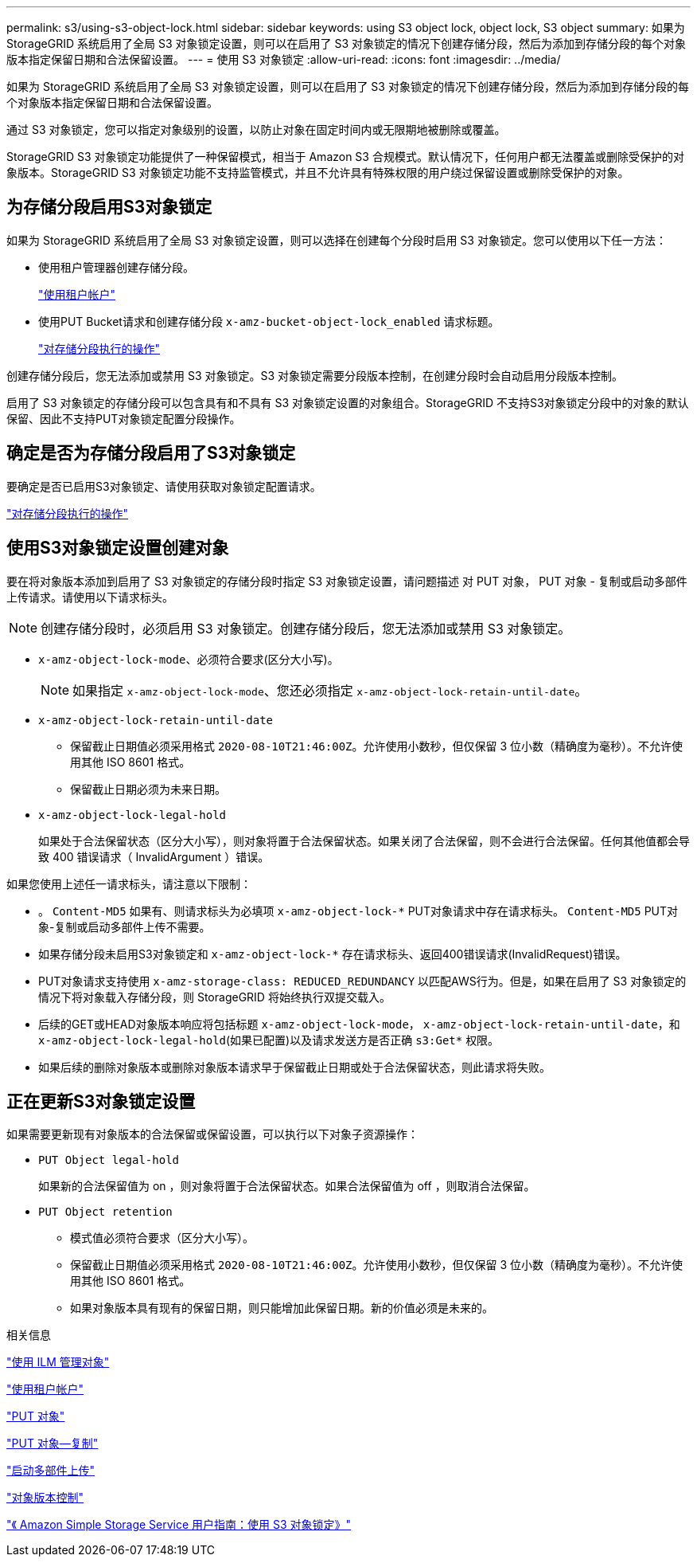 ---
permalink: s3/using-s3-object-lock.html 
sidebar: sidebar 
keywords: using S3 object lock, object lock, S3 object 
summary: 如果为 StorageGRID 系统启用了全局 S3 对象锁定设置，则可以在启用了 S3 对象锁定的情况下创建存储分段，然后为添加到存储分段的每个对象版本指定保留日期和合法保留设置。 
---
= 使用 S3 对象锁定
:allow-uri-read: 
:icons: font
:imagesdir: ../media/


[role="lead"]
如果为 StorageGRID 系统启用了全局 S3 对象锁定设置，则可以在启用了 S3 对象锁定的情况下创建存储分段，然后为添加到存储分段的每个对象版本指定保留日期和合法保留设置。

通过 S3 对象锁定，您可以指定对象级别的设置，以防止对象在固定时间内或无限期地被删除或覆盖。

StorageGRID S3 对象锁定功能提供了一种保留模式，相当于 Amazon S3 合规模式。默认情况下，任何用户都无法覆盖或删除受保护的对象版本。StorageGRID S3 对象锁定功能不支持监管模式，并且不允许具有特殊权限的用户绕过保留设置或删除受保护的对象。



== 为存储分段启用S3对象锁定

如果为 StorageGRID 系统启用了全局 S3 对象锁定设置，则可以选择在创建每个分段时启用 S3 对象锁定。您可以使用以下任一方法：

* 使用租户管理器创建存储分段。
+
link:../tenant/index.html["使用租户帐户"]

* 使用PUT Bucket请求和创建存储分段 `x-amz-bucket-object-lock_enabled` 请求标题。
+
link:s3-rest-api-supported-operations-and-limitations.html["对存储分段执行的操作"]



创建存储分段后，您无法添加或禁用 S3 对象锁定。S3 对象锁定需要分段版本控制，在创建分段时会自动启用分段版本控制。

启用了 S3 对象锁定的存储分段可以包含具有和不具有 S3 对象锁定设置的对象组合。StorageGRID 不支持S3对象锁定分段中的对象的默认保留、因此不支持PUT对象锁定配置分段操作。



== 确定是否为存储分段启用了S3对象锁定

要确定是否已启用S3对象锁定、请使用获取对象锁定配置请求。

link:s3-rest-api-supported-operations-and-limitations.html["对存储分段执行的操作"]



== 使用S3对象锁定设置创建对象

要在将对象版本添加到启用了 S3 对象锁定的存储分段时指定 S3 对象锁定设置，请问题描述 对 PUT 对象， PUT 对象 - 复制或启动多部件上传请求。请使用以下请求标头。


NOTE: 创建存储分段时，必须启用 S3 对象锁定。创建存储分段后，您无法添加或禁用 S3 对象锁定。

* `x-amz-object-lock-mode`、必须符合要求(区分大小写)。
+

NOTE: 如果指定 `x-amz-object-lock-mode`、您还必须指定 `x-amz-object-lock-retain-until-date`。

* `x-amz-object-lock-retain-until-date`
+
** 保留截止日期值必须采用格式 `2020-08-10T21:46:00Z`。允许使用小数秒，但仅保留 3 位小数（精确度为毫秒）。不允许使用其他 ISO 8601 格式。
** 保留截止日期必须为未来日期。


* `x-amz-object-lock-legal-hold`
+
如果处于合法保留状态（区分大小写），则对象将置于合法保留状态。如果关闭了合法保留，则不会进行合法保留。任何其他值都会导致 400 错误请求（ InvalidArgument ）错误。



如果您使用上述任一请求标头，请注意以下限制：

* 。 `Content-MD5` 如果有、则请求标头为必填项 `x-amz-object-lock-*` PUT对象请求中存在请求标头。 `Content-MD5` PUT对象-复制或启动多部件上传不需要。
* 如果存储分段未启用S3对象锁定和 `x-amz-object-lock-*` 存在请求标头、返回400错误请求(InvalidRequest)错误。
* PUT对象请求支持使用 `x-amz-storage-class: REDUCED_REDUNDANCY` 以匹配AWS行为。但是，如果在启用了 S3 对象锁定的情况下将对象载入存储分段，则 StorageGRID 将始终执行双提交载入。
* 后续的GET或HEAD对象版本响应将包括标题 `x-amz-object-lock-mode`， `x-amz-object-lock-retain-until-date`，和 `x-amz-object-lock-legal-hold`(如果已配置)以及请求发送方是否正确 `s3:Get*` 权限。
* 如果后续的删除对象版本或删除对象版本请求早于保留截止日期或处于合法保留状态，则此请求将失败。




== 正在更新S3对象锁定设置

如果需要更新现有对象版本的合法保留或保留设置，可以执行以下对象子资源操作：

* `PUT Object legal-hold`
+
如果新的合法保留值为 on ，则对象将置于合法保留状态。如果合法保留值为 off ，则取消合法保留。

* `PUT Object retention`
+
** 模式值必须符合要求（区分大小写）。
** 保留截止日期值必须采用格式 `2020-08-10T21:46:00Z`。允许使用小数秒，但仅保留 3 位小数（精确度为毫秒）。不允许使用其他 ISO 8601 格式。
** 如果对象版本具有现有的保留日期，则只能增加此保留日期。新的价值必须是未来的。




.相关信息
link:../ilm/index.html["使用 ILM 管理对象"]

link:../tenant/index.html["使用租户帐户"]

link:put-object.html["PUT 对象"]

link:put-object-copy.html["PUT 对象—复制"]

link:s3-rest-api-supported-operations-and-limitations.html["启动多部件上传"]

link:object-versioning.html["对象版本控制"]

https://docs.aws.amazon.com/AmazonS3/latest/userguide/object-lock.html["《 Amazon Simple Storage Service 用户指南：使用 S3 对象锁定》"]
